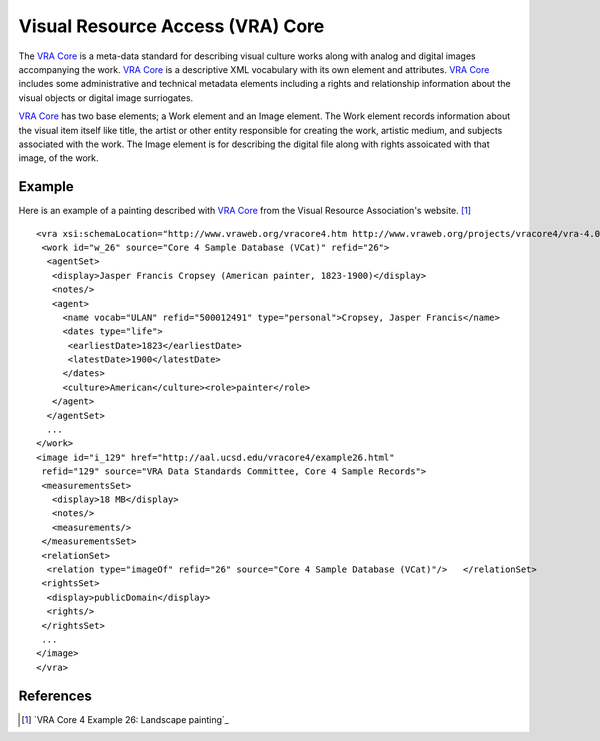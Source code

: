 =================================
Visual Resource Access (VRA) Core
=================================
The `VRA Core`_ is a meta-data standard for describing visual culture works 
along with analog and digital images accompanying the work. `VRA Core`_ is 
a descriptive XML vocabulary with its own element and attributes. `VRA Core`_
includes some administrative and technical metadata elements including 
a rights and relationship information about the visual objects or digital
image surriogates.

`VRA Core`_ has two base elements; a Work element and an Image element. The
Work element records information about the visual item itself like title, the
artist or other entity responsible for creating the work, artistic medium,
and subjects associated with the work. The Image element is for describing 
the digital file along with rights assoicated with that image, of the work. 

Example
-------
Here is an example of a painting described with `VRA Core`_  from 
the Visual Resource Association's website. [#]_ ::

  <vra xsi:schemaLocation="http://www.vraweb.org/vracore4.htm http://www.vraweb.org/projects/vracore4/vra-4.0-restricted.xsd">
   <work id="w_26" source="Core 4 Sample Database (VCat)" refid="26">
    <agentSet>
     <display>Jasper Francis Cropsey (American painter, 1823-1900)</display>
     <notes/>
     <agent>
       <name vocab="ULAN" refid="500012491" type="personal">Cropsey, Jasper Francis</name>
       <dates type="life">
        <earliestDate>1823</earliestDate>
        <latestDate>1900</latestDate>
       </dates>
       <culture>American</culture><role>painter</role>
     </agent>
    </agentSet>
    ...
  </work>
  <image id="i_129" href="http://aal.ucsd.edu/vracore4/example26.html" 
   refid="129" source="VRA Data Standards Committee, Core 4 Sample Records">
   <measurementsSet>
     <display>18 MB</display>
     <notes/>
     <measurements/>
   </measurementsSet>
   <relationSet>
    <relation type="imageOf" refid="26" source="Core 4 Sample Database (VCat)"/>   </relationSet>
   <rightsSet>
    <display>publicDomain</display>
    <rights/>
   </rightsSet>
   ...
  </image>
  </vra>

References
----------
.. [#] `VRA Core 4 Example 26: Landscape painting`_  

.. _VRA Core: http://www.vraweb.org/projects/vracore4
.. _VRA Core 4 Example 26: Landscape painting: http://www.vraweb.org/projects/vracore4/example026.html
